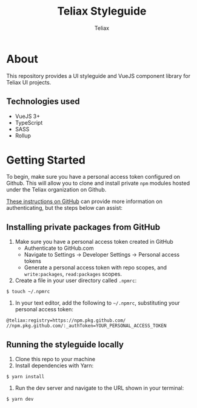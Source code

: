 #+TITLE: Teliax Styleguide
#+AUTHOR: Teliax

* About
This repository provides a UI styleguide and VueJS component library
for Teliax UI projects.

** Technologies used
- VueJS 3+
- TypeScript
- SASS
- Rollup

* Getting Started
To begin, make sure you have a personal access token configured on
Github. This will allow you to clone and install private ~npm~ modules
hosted under the Teliax organization on Github.

[[https://docs.github.com/en/packages/guides/configuring-npm-for-use-with-github-packages][These instructions on GitHub]] can provide more information on
authenticating, but the steps below can assist:

** Installing private packages from GitHub
1. Make sure you have a personal access token created in GitHub
   - Authenticate to GitHub.com
   - Navigate to Settings -> Developer Settings -> Personal access tokens
   - Generate a personal access token with repo scopes, and
     ~write:packages~, ~read:packages~ scopes.
2. Create a file in your user directory called ~.npmrc~:
=$ touch ~/.npmrc=
3. In your text editor, add the following to ~~/.npmrc~, substituting
   your personal access token:
#+BEGIN_SRC
@teliax:registry=https://npm.pkg.github.com/
//npm.pkg.github.com/:_authToken=YOUR_PERSONAL_ACCESS_TOKEN
#+END_SRC

** Running the styleguide locally

1. Clone this repo to your machine
2. Install dependencies with Yarn:
=$ yarn install=
3. Run the dev server and navigate to the URL shown in your terminal:
=$ yarn dev=
